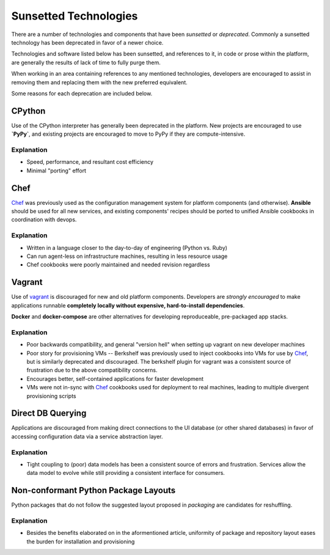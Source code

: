 ======================
Sunsetted Technologies
======================

There are a number of technologies and components that have been
*sunsetted* or *deprecated*. Commonly a sunsetted technology has been
deprecated in favor of a newer choice.

Technologies and software listed below has been sunsetted, and
references to it, in code or prose within the platform, are generally
the results of lack of time to fully purge them.

When working in an area containing references to any mentioned
technologies, developers are encouraged to assist in removing them and
replacing them with the new preferred equivalent.

Some reasons for each deprecation are included below.


CPython
=======

Use of the CPython interpreter has generally been deprecated in the
platform. New projects are encouraged to use **`PyPy`**, and existing
projects are encouraged to move to PyPy if they are compute-intensive.

Explanation
############

* Speed, performance, and resultant cost efficiency
* Minimal "porting" effort


Chef
====

`Chef <https://www.chef.io/chef/get-chef/>`_ was previously used as
the configuration management system for platform components (and
otherwise). **Ansible** should be used for all new services, and
existing components' recipes should be ported to unified Ansible
cookbooks in coordination with devops.

Explanation
############

* Written in a language closer to the day-to-day of engineering (Python vs.
  Ruby)
* Can run agent-less on infrastructure machines, resulting in less resource
  usage
* Chef cookbooks were poorly maintained and needed revision regardless


Vagrant
=======

Use of `vagrant <https://www.vagrantup.com/>`_ is discouraged for new
and old platform components. Developers are *strongly encouraged* to
make applications runnable **completely locally without expensive,
hard-to-install dependencies**.

**Docker** and **docker-compose** are other alternatives for developing
reproduceable, pre-packaged app stacks.

Explanation
############

* Poor backwards compatibility, and general "version hell" when setting up
  vagrant on new developer machines
* Poor story for provisioning VMs -- Berkshelf was previously used to inject
  cookbooks into VMs for use by `Chef`_, but is similarly deprecated and
  discouraged. The berkshelf plugin for vagrant was a consistent source of
  frustration due to the above compatibility concerns.
* Encourages better, self-contained applications for faster development
* VMs were not in-sync with `Chef`_ cookbooks used for deployment to real
  machines, leading to multiple divergent provisioning scripts


Direct DB Querying
==================

Applications are discouraged from making direct connections to the UI database
(or other shared databases) in favor of accessing configuration data via a
service abstraction layer.

Explanation
###########

* Tight coupling to (poor) data models has been a consistent source of errors
  and frustration. Services allow the data model to evolve while still
  providing a consistent interface for consumers.


Non-conformant Python Package Layouts
=====================================

Python packages that do not follow the suggested layout proposed in
`packaging` are candidates for reshuffling.

Explanation
###########

* Besides the benefits elaborated on in the aformentioned article, uniformity
  of package and repository layout eases the burden for installation and
  provisioning
